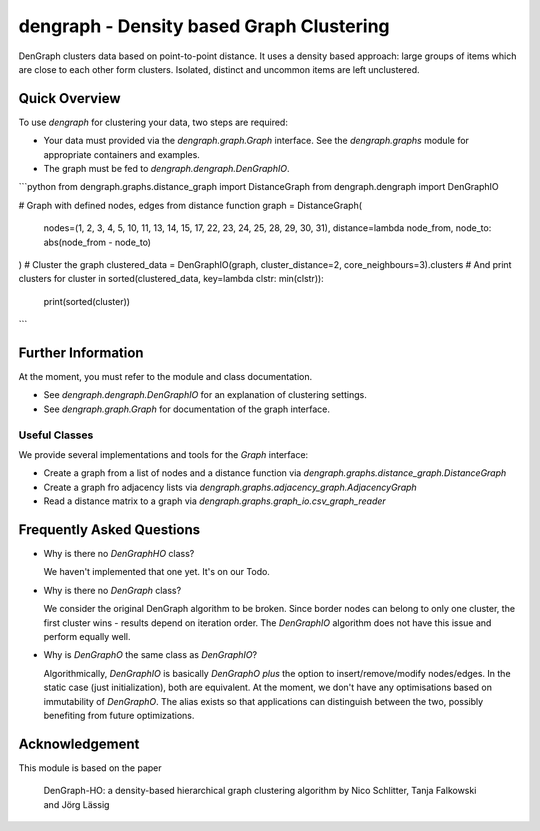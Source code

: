 dengraph - Density based Graph Clustering
=========================================

DenGraph clusters data based on point-to-point distance.
It uses a density based approach:
large groups of items which are close to each other form clusters.
Isolated, distinct and uncommon items are left unclustered.

Quick Overview
--------------

To use `dengraph` for clustering your data, two steps are required:

- Your data must provided via the `dengraph.graph.Graph` interface.
  See the `dengraph.graphs` module for appropriate containers and examples.

- The graph must be fed to `dengraph.dengraph.DenGraphIO`.

```python
from dengraph.graphs.distance_graph import DistanceGraph
from dengraph.dengraph import DenGraphIO

# Graph with defined nodes, edges from distance function
graph = DistanceGraph(
    nodes=(1, 2, 3, 4, 5, 10, 11, 13, 14, 15, 17, 22, 23, 24, 25, 28, 29, 30, 31),
    distance=lambda node_from, node_to: abs(node_from - node_to)
)
# Cluster the graph
clustered_data = DenGraphIO(graph, cluster_distance=2, core_neighbours=3).clusters
# And print clusters
for cluster in sorted(clustered_data, key=lambda clstr: min(clstr)):
    print(sorted(cluster))
```

Further Information
-------------------

At the moment, you must refer to the module and class documentation.

- See `dengraph.dengraph.DenGraphIO` for an explanation of clustering settings.

- See `dengraph.graph.Graph` for documentation of the graph interface.

Useful Classes
..............

We provide several implementations and tools for the `Graph` interface:

- Create a graph from a list of nodes and a distance function via `dengraph.graphs.distance_graph.DistanceGraph`

- Create a graph fro adjacency lists via `dengraph.graphs.adjacency_graph.AdjacencyGraph`

- Read a distance matrix to a graph via `dengraph.graphs.graph_io.csv_graph_reader`

Frequently Asked Questions
--------------------------

- Why is there no `DenGraphHO` class?

  We haven't implemented that one yet.
  It's on our Todo.

- Why is there no `DenGraph` class?

  We consider the original DenGraph algorithm to be broken.
  Since border nodes can belong to only one cluster, the first cluster wins - results depend on iteration order.
  The `DenGraphIO` algorithm does not have this issue and perform equally well.

- Why is `DenGraphO` the same class as `DenGraphIO`?

  Algorithmically, `DenGraphIO` is basically `DenGraphO` *plus* the option to insert/remove/modify nodes/edges.
  In the static case (just initialization), both are equivalent.
  At the moment, we don't have any optimisations based on immutability of `DenGraphO`.
  The alias exists so that applications can distinguish between the two, possibly benefiting from future optimizations.

Acknowledgement
---------------

This module is based on the paper

    DenGraph-HO: a density-based hierarchical graph clustering algorithm
    by Nico Schlitter, Tanja Falkowski and Jörg Lässig
